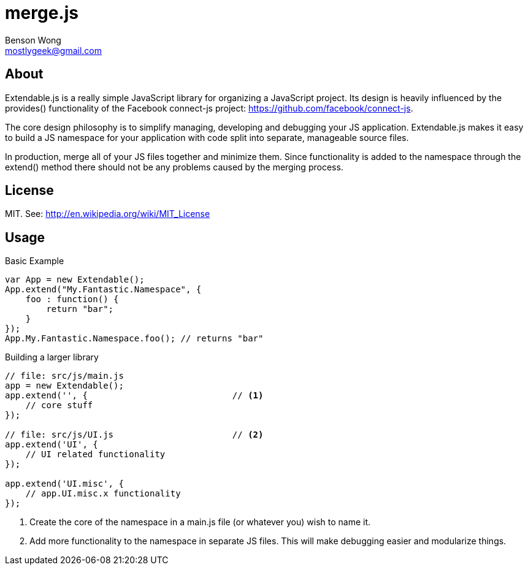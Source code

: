 merge.js
========
Benson Wong <mostlygeek@gmail.com>

About
-----
Extendable.js is a really simple JavaScript library for organizing a
JavaScript project. Its design is heavily influenced by the provides()
functionality of the Facebook connect-js project:
https://github.com/facebook/connect-js.

The core design philosophy is to simplify managing, developing and debugging
your JS application. Extendable.js makes it easy to build a JS namespace for
your application with code split into separate, manageable source files.

In production, merge all of your JS files together and minimize them. Since
functionality is added to the namespace through the extend() method there
should not be any problems caused by the merging process.

License
-------

MIT. 
See: http://en.wikipedia.org/wiki/MIT_License

Usage
-----

.Basic Example

----
var App = new Extendable(); 
App.extend("My.Fantastic.Namespace", {
    foo : function() { 
        return "bar"; 
    }
});
App.My.Fantastic.Namespace.foo(); // returns "bar"
----

.Building a larger library
----
// file: src/js/main.js
app = new Extendable(); 
app.extend('', {                            // <1>
    // core stuff 
});

// file: src/js/UI.js                       // <2>
app.extend('UI', {
    // UI related functionality
});

app.extend('UI.misc', {
    // app.UI.misc.x functionality
});
----

<1> Create the core of the namespace in a main.js file (or whatever you)
    wish to name it.
    
<2> Add more functionality to the namespace in separate JS files.
    This will make debugging easier and modularize things. 

